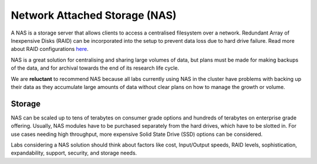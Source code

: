 ==============================
Network Attached Storage (NAS)
==============================
A NAS is a storage server that allows clients to access a centralised filesystem over a network.  Redundant Array of Inexpensive Disks (RAID) can be incorporated into the setup to prevent data loss due to hard drive failure. Read more about RAID configurations `here <en.wikipedia.org/wiki/RAID>`_.

NAS is a great solution for centralising and sharing large volumes of data, but plans must be made for making backups of the data, and for archival towards the end of its research life cycle. 

We are **reluctant** to recommend NAS because all labs currently using NAS in the cluster have problems with backing up their data as they accumulate large amounts of data without clear plans on how to manage the growth or volume.

Storage 
=======
NAS can be scaled up to tens of terabytes on consumer grade options and hundreds of terabytes on enterprise grade offering. Usually, NAS modules have to be purchased separately from the hard drives, which have to be slotted in. For use cases needing high throughput, more expensive Solid State Drive (SSD) options can be considered. 

Labs considering a NAS solution should think about factors like cost, Input/Output speeds, RAID levels, sophistication, expandability, support, security, and storage needs.
